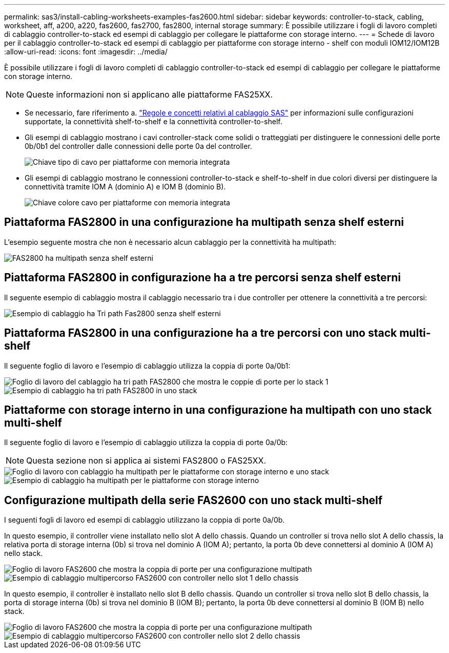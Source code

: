 ---
permalink: sas3/install-cabling-worksheets-examples-fas2600.html 
sidebar: sidebar 
keywords: controller-to-stack, cabling, worksheet, aff, a200, a220, fas2600, fas2700, fas2800, internal storage 
summary: È possibile utilizzare i fogli di lavoro completi di cablaggio controller-to-stack ed esempi di cablaggio per collegare le piattaforme con storage interno. 
---
= Schede di lavoro per il cablaggio controller-to-stack ed esempi di cablaggio per piattaforme con storage interno - shelf con moduli IOM12/IOM12B
:allow-uri-read: 
:icons: font
:imagesdir: ../media/


[role="lead"]
È possibile utilizzare i fogli di lavoro completi di cablaggio controller-to-stack ed esempi di cablaggio per collegare le piattaforme con storage interno.


NOTE: Queste informazioni non si applicano alle piattaforme FAS25XX.

* Se necessario, fare riferimento a. link:install-cabling-rules.html["Regole e concetti relativi al cablaggio SAS"] per informazioni sulle configurazioni supportate, la connettività shelf-to-shelf e la connettività controller-to-shelf.
* Gli esempi di cablaggio mostrano i cavi controller-stack come solidi o tratteggiati per distinguere le connessioni delle porte 0b/0b1 del controller dalle connessioni delle porte 0a del controller.
+
image::../media/drw_fas2600_controller_to_stack_cable_type_key_IEOPS-947.svg[Chiave tipo di cavo per piattaforme con memoria integrata]

* Gli esempi di cablaggio mostrano le connessioni controller-to-stack e shelf-to-shelf in due colori diversi per distinguere la connettività tramite IOM A (dominio A) e IOM B (dominio B).
+
image::../media/drw_fas2600_cable_color_key.png[Chiave colore cavo per piattaforme con memoria integrata]





== Piattaforma FAS2800 in una configurazione ha multipath senza shelf esterni

L'esempio seguente mostra che non è necessario alcun cablaggio per la connettività ha multipath:

image::../media/drw_fas2800_noshelf_mpha_IEOPS-954.svg[FAS2800 ha multipath senza shelf esterni]



== Piattaforma FAS2800 in configurazione ha a tre percorsi senza shelf esterni

Il seguente esempio di cablaggio mostra il cablaggio necessario tra i due controller per ottenere la connettività a tre percorsi:

image::../media/drw_fas2800_noshelf_tpha_IEOPS-955.svg[Esempio di cablaggio ha Tri path Fas2800 senza shelf esterni]



== Piattaforma FAS2800 in una configurazione ha a tre percorsi con uno stack multi-shelf

Il seguente foglio di lavoro e l'esempio di cablaggio utilizza la coppia di porte 0a/0b1:

image::../media/drw_fas2800_worksheet_IEOPS-948.svg[Foglio di lavoro del cablaggio ha tri path FAS2800 che mostra le coppie di porte per lo stack 1]

image::../media/drw_fas2800_withshelves_tpha_IEOPS-949.svg[Esempio di cablaggio ha tri path FAS2800 in uno stack]



== Piattaforme con storage interno in una configurazione ha multipath con uno stack multi-shelf

Il seguente foglio di lavoro e l'esempio di cablaggio utilizza la coppia di porte 0a/0b:


NOTE: Questa sezione non si applica ai sistemi FAS2800 o FAS25XX.

image::../media/drw_fas2600_mpha_worksheet_IEOPS-1255.svg[Foglio di lavoro con cablaggio ha multipath per le piattaforme con storage interno e uno stack]

image::../media/drw_fas2600_mpha_IEOPS-1256.svg[Esempio di cablaggio ha multipath per le piattaforme con storage interno]



== Configurazione multipath della serie FAS2600 con uno stack multi-shelf

I seguenti fogli di lavoro ed esempi di cablaggio utilizzano la coppia di porte 0a/0b.

In questo esempio, il controller viene installato nello slot A dello chassis. Quando un controller si trova nello slot A dello chassis, la relativa porta di storage interna (0b) si trova nel dominio A (IOM A); pertanto, la porta 0b deve connettersi al dominio A (IOM A) nello stack.

image::../media/drw_fas2600_mp_slot_a_worksheet.png[Foglio di lavoro FAS2600 che mostra la coppia di porte per una configurazione multipath]

image::../media/drw_fas2600_mp_slot_a.png[Esempio di cablaggio multipercorso FAS2600 con controller nello slot 1 dello chassis]

In questo esempio, il controller è installato nello slot B dello chassis. Quando un controller si trova nello slot B dello chassis, la porta di storage interna (0b) si trova nel dominio B (IOM B); pertanto, la porta 0b deve connettersi al dominio B (IOM B) nello stack.

image::../media/drw_fas2600_mp_slot_b_worksheet.png[Foglio di lavoro FAS2600 che mostra la coppia di porte per una configurazione multipath]

image::../media/drw_fas2600_mp_slot_b.png[Esempio di cablaggio multipercorso FAS2600 con controller nello slot 2 dello chassis]

